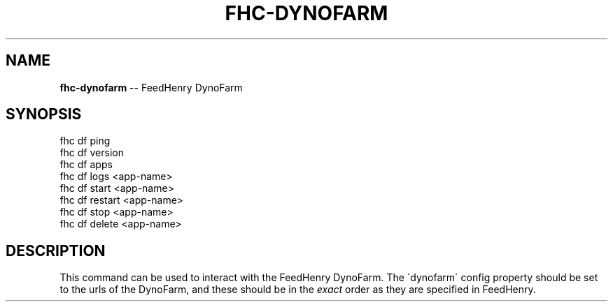 .\" Generated with Ronnjs/v0.1
.\" http://github.com/kapouer/ronnjs/
.
.TH "FHC\-DYNOFARM" "1" "February 2012" "" ""
.
.SH "NAME"
\fBfhc-dynofarm\fR \-\- FeedHenry DynoFarm
.
.SH "SYNOPSIS"
.
.nf
fhc df ping
fhc df version
fhc df apps
fhc df logs <app\-name>
fhc df start <app\-name>
fhc df restart <app\-name>
fhc df stop <app\-name>
fhc df delete <app\-name>
.
.fi
.
.SH "DESCRIPTION"
This command can be used to interact with the FeedHenry DynoFarm\. The \'dynofarm\' config property should be set to the urls of the DynoFarm, and these should be in the \fIexact\fR order as they are specified in FeedHenry\.
